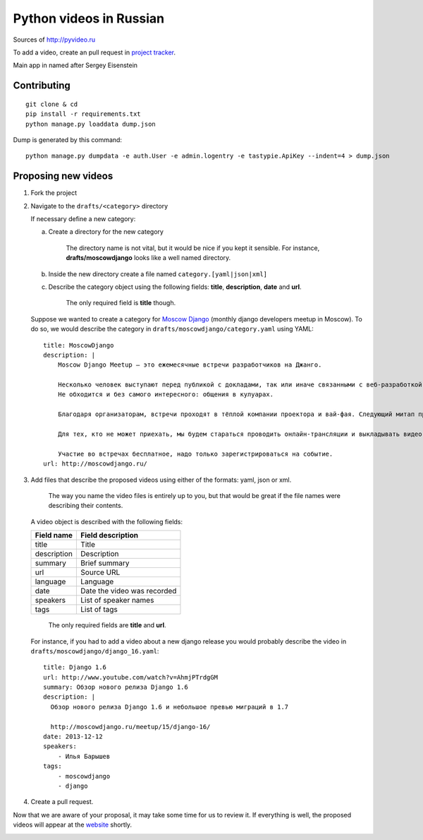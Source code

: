 Python videos in Russian
========================

Sources of http://pyvideo.ru

To add a video, create an pull request in `project tracker`_.

Main app in named after Sergey Eisenstein

Contributing
------------
::

    git clone & cd
    pip install -r requirements.txt
    python manage.py loaddata dump.json


Dump is generated by this command::

    python manage.py dumpdata -e auth.User -e admin.logentry -e tastypie.ApiKey --indent=4 > dump.json


Proposing new videos
--------------------
1. Fork the project
2. Navigate to the ``drafts/<category>`` directory

   If necessary define a new category:

   a. Create a directory for the new category

        The directory name is not vital, but it would be nice if you kept it sensible. For instance, **drafts/moscowdjango** looks like a well named directory.

   b. Inside the new directory create a file named ``category.[yaml|json|xml]``

   c. Describe the category object using the following fields: **title**, **description**, **date** and **url**.

        The only required field is **title** though.


   Suppose we wanted to create a category for `Moscow Django <http://moscowdjango.ru/>`_ (monthly django developers meetup in Moscow).
   To do so, we would describe the category in ``drafts/moscowdjango/category.yaml`` using YAML:

   ::

        title: MoscowDjango
        description: |
            Moscow Django Meetup — это ежемесячные встречи разработчиков на Джанго.

            Несколько человек выступают перед публикой с докладами, так или иначе связанными с веб-разработкой, Python и Django.
            Не обходится и без самого интересного: общения в кулуарах.

            Благодаря организаторам, встречи проходят в тёплой компании проектора и вай-фая. Следующий митап пройдёт в офисе Mail.ru Group.

            Для тех, кто не может приехать, мы будем стараться проводить онлайн-трансляции и выкладывать видео-записи выступлений.

            Участие во встречах бесплатное, надо только зарегистрироваться на событие.
        url: http://moscowdjango.ru/

3. Add files that describe the proposed videos using either of the formats: yaml, json or xml.

     The way you name the video files is entirely up to you, but that would be great if the file names were describing their contents.

   A video object is described with the following fields:

   +---------------+-------------------------------+
   | Field name    | Field description             |
   +===============+===============================+
   | title         | Title                         |
   +---------------+-------------------------------+
   | description   | Description                   |
   +---------------+-------------------------------+
   | summary       | Brief summary                 |
   +---------------+-------------------------------+
   | url           | Source URL                    |
   +---------------+-------------------------------+
   | language      | Language                      |
   +---------------+-------------------------------+
   | date          | Date the video was recorded   |
   +---------------+-------------------------------+
   | speakers      | List of speaker names         |
   +---------------+-------------------------------+
   | tags          | List of tags                  |
   +---------------+-------------------------------+

     The only required fields are **title** and **url**.

   For instance, if you had to add a video about a new django release you would probably describe the video in ``drafts/moscowdjango/django_16.yaml``:

   ::

        title: Django 1.6
        url: http://www.youtube.com/watch?v=AhmjPTrdgGM
        summary: Обзор нового релиза Django 1.6
        description: |
          Обзор нового релиза Django 1.6 и небольшое превью миграций в 1.7

          http://moscowdjango.ru/meetup/15/django-16/
        date: 2013-12-12
        speakers:
            - Илья Барышев
        tags:
            - moscowdjango
            - django

4. Create a pull request.

Now that we are aware of your proposal, it may take some time for us to review it.
If everything is well, the proposed videos will appear at the `website <http://pyvideo.ru/>`_ shortly.


.. _project tracker: https://github.com/coagulant/pyvideo.ru/issues


.. image:: https://travis-ci.org/coagulant/pyvideo.ru.svg?branch=master
    :target: https://travis-ci.org/coagulant/pyvideo.ru

.. image:: https://coveralls.io/repos/coagulant/pyvideo.ru/badge.png?branch=master
    :target: https://coveralls.io/r/coagulant/pyvideo.ru?branch=master
